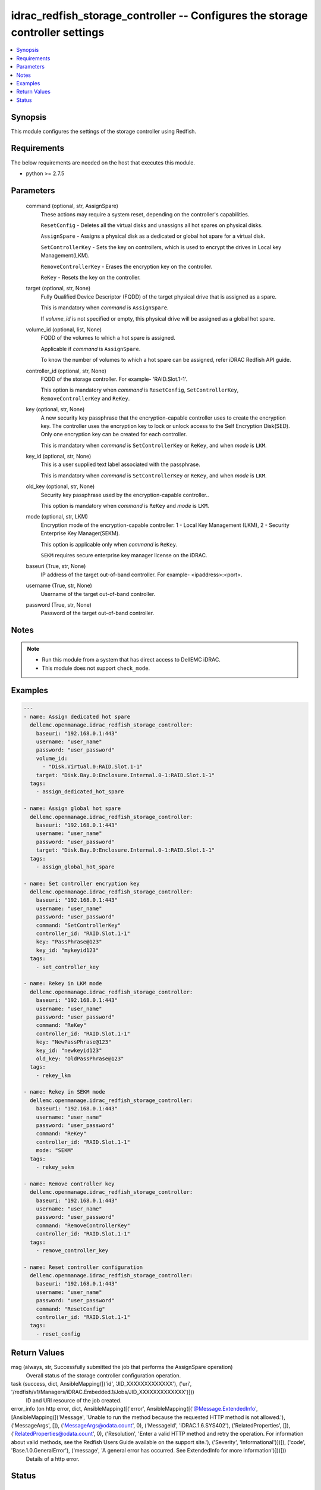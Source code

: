 .. _idrac_redfish_storage_controller_module:


idrac_redfish_storage_controller -- Configures the storage controller settings
==============================================================================

.. contents::
   :local:
   :depth: 1


Synopsis
--------

This module configures the settings of the storage controller using Redfish.



Requirements
------------
The below requirements are needed on the host that executes this module.

- python >= 2.7.5



Parameters
----------

  command (optional, str, AssignSpare)
    These actions may require a system reset, depending on the controller's capabilities.

    ``ResetConfig`` - Deletes all the virtual disks and unassigns all hot spares on physical disks.

    ``AssignSpare`` - Assigns a physical disk as a dedicated or global hot spare for a virtual disk.

    ``SetControllerKey`` - Sets the key on controllers, which is used to encrypt the drives in Local key Management(LKM).

    ``RemoveControllerKey`` - Erases the encryption key on the controller.

    ``ReKey`` - Resets the key on the controller.


  target (optional, str, None)
    Fully Qualified Device Descriptor (FQDD) of the target physical drive that is assigned as a spare.

    This is mandatory when *command* is ``AssignSpare``.

    If *volume_id* is not specified or empty, this physical drive will be assigned as a global hot spare.


  volume_id (optional, list, None)
    FQDD of the volumes to which a hot spare is assigned.

    Applicable if *command* is ``AssignSpare``.

    To know the number of volumes to which a hot spare can be assigned, refer iDRAC Redfish API guide.


  controller_id (optional, str, None)
    FQDD of the storage controller. For example- 'RAID.Slot.1-1'.

    This option is mandatory when *command* is ``ResetConfig``, ``SetControllerKey``, ``RemoveControllerKey`` and ``ReKey``.


  key (optional, str, None)
    A new security key passphrase that the encryption-capable controller uses to create the encryption key. The controller uses the encryption key to lock or unlock access to the Self Encryption Disk(SED). Only one encryption key can be created for each controller.

    This is mandatory when *command* is ``SetControllerKey`` or ``ReKey``, and when *mode* is ``LKM``.


  key_id (optional, str, None)
    This is a user supplied text label associated with the passphrase.

    This is mandatory when *command* is ``SetControllerKey`` or ``ReKey``, and when *mode* is ``LKM``.


  old_key (optional, str, None)
    Security key passphrase used by the encryption-capable controller..

    This option is mandatory when *command* is ``ReKey`` and *mode* is ``LKM``.


  mode (optional, str, LKM)
    Encryption mode of the encryption-capable controller: 1 - Local Key Management (LKM), 2 - Security Enterprise Key Manager(SEKM).

    This option is applicable only when *command* is ``ReKey``.

    ``SEKM`` requires secure enterprise key manager license on the iDRAC.


  baseuri (True, str, None)
    IP address of the target out-of-band controller. For example- <ipaddress>:<port>.


  username (True, str, None)
    Username of the target out-of-band controller.


  password (True, str, None)
    Password of the target out-of-band controller.





Notes
-----

.. note::
   - Run this module from a system that has direct access to DellEMC iDRAC.
   - This module does not support ``check_mode``.




Examples
--------

.. code-block:: yaml+jinja

    
    ---
    - name: Assign dedicated hot spare
      dellemc.openmanage.idrac_redfish_storage_controller:
        baseuri: "192.168.0.1:443"
        username: "user_name"
        password: "user_password"
        volume_id:
          - "Disk.Virtual.0:RAID.Slot.1-1"
        target: "Disk.Bay.0:Enclosure.Internal.0-1:RAID.Slot.1-1"
      tags:
        - assign_dedicated_hot_spare

    - name: Assign global hot spare
      dellemc.openmanage.idrac_redfish_storage_controller:
        baseuri: "192.168.0.1:443"
        username: "user_name"
        password: "user_password"
        target: "Disk.Bay.0:Enclosure.Internal.0-1:RAID.Slot.1-1"
      tags:
        - assign_global_hot_spare

    - name: Set controller encryption key
      dellemc.openmanage.idrac_redfish_storage_controller:
        baseuri: "192.168.0.1:443"
        username: "user_name"
        password: "user_password"
        command: "SetControllerKey"
        controller_id: "RAID.Slot.1-1"
        key: "PassPhrase@123"
        key_id: "mykeyid123"
      tags:
        - set_controller_key

    - name: Rekey in LKM mode
      dellemc.openmanage.idrac_redfish_storage_controller:
        baseuri: "192.168.0.1:443"
        username: "user_name"
        password: "user_password"
        command: "ReKey"
        controller_id: "RAID.Slot.1-1"
        key: "NewPassPhrase@123"
        key_id: "newkeyid123"
        old_key: "OldPassPhrase@123"
      tags:
        - rekey_lkm

    - name: Rekey in SEKM mode
      dellemc.openmanage.idrac_redfish_storage_controller:
        baseuri: "192.168.0.1:443"
        username: "user_name"
        password: "user_password"
        command: "ReKey"
        controller_id: "RAID.Slot.1-1"
        mode: "SEKM"
      tags:
        - rekey_sekm

    - name: Remove controller key
      dellemc.openmanage.idrac_redfish_storage_controller:
        baseuri: "192.168.0.1:443"
        username: "user_name"
        password: "user_password"
        command: "RemoveControllerKey"
        controller_id: "RAID.Slot.1-1"
      tags:
        - remove_controller_key

    - name: Reset controller configuration
      dellemc.openmanage.idrac_redfish_storage_controller:
        baseuri: "192.168.0.1:443"
        username: "user_name"
        password: "user_password"
        command: "ResetConfig"
        controller_id: "RAID.Slot.1-1"
      tags:
        - reset_config



Return Values
-------------

msg (always, str, Successfully submitted the job that performs the AssignSpare operation)
  Overall status of the storage controller configuration operation.


task (success, dict, AnsibleMapping([('id', 'JID_XXXXXXXXXXXXX'), ('uri', '/redfish/v1/Managers/iDRAC.Embedded.1/Jobs/JID_XXXXXXXXXXXXX')]))
  ID and URI resource of the job created.


error_info (on http error, dict, AnsibleMapping([('error', AnsibleMapping([('@Message.ExtendedInfo', [AnsibleMapping([('Message', 'Unable to run the method because the requested HTTP method is not allowed.'), ('MessageArgs', []), ('MessageArgs@odata.count', 0), ('MessageId', 'iDRAC.1.6.SYS402'), ('RelatedProperties', []), ('RelatedProperties@odata.count', 0), ('Resolution', 'Enter a valid HTTP method and retry the operation. For information about valid methods, see the Redfish Users Guide available on the support site.'), ('Severity', 'Informational')])]), ('code', 'Base.1.0.GeneralError'), ('message', 'A general error has occurred. See ExtendedInfo for more information')]))]))
  Details of a http error.





Status
------





Authors
~~~~~~~

- Jagadeesh N V (@jagadeeshnv)

